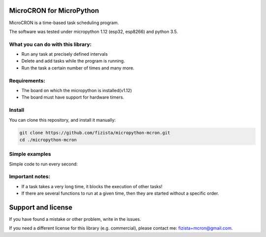.. role:: bash(code)
   :language: bash

.. role:: python(code)
   :language: python

***************************
MicroCRON for MicroPython
***************************

MicroCRON is a time-based task scheduling program.

The software was tested under micropython 1.12 (esp32, esp8266) and python 3.5.

What you can do with this library:
##################################
* Run any task at precisely defined intervals
* Delete and add tasks while the program is running.
* Run the task a certain number of times and many more.

Requirements:
#############
* The board on which the micropython is installed(v1.12)
* The board must have support for hardware timers.


Install
#######
You can clone this repository, and install it manually:

.. code-block:: bash

    git clone https://github.com/fizista/micropython-mcron.git
    cd ./micropython-mcron

Simple examples
###############

Simple code to run every second:

.. code-block:: python
    import mcron
    from mcron.decorators import successfully_run_times

    _t1 = 0
    def test1(callback_id, current_time, callback_memory):
        global _t1
        _t1 += 1
        if _t1 > 5:
            print('Finish')
            return True
        print('.', end='')
        return False

    mcron.init_timer()
    mcron.insert(
        mcron.PERIOD_MINUTE,
        range(0, mcron.PERIOD_MINUTE, 2),
        'sync-time-boot',
        successfully_run_times(1)(test1)
    )


Important notes:
################

* If a task takes a very long time, it blocks the execution of other tasks!
* If there are several functions to run at a given time, then they are
  started without a specific order.

*******************
Support and license
*******************

If you have found a mistake or other problem, write in the issues.

If you need a different license for this library (e.g. commercial),
please contact me: fizista+mcron@gmail.com.


